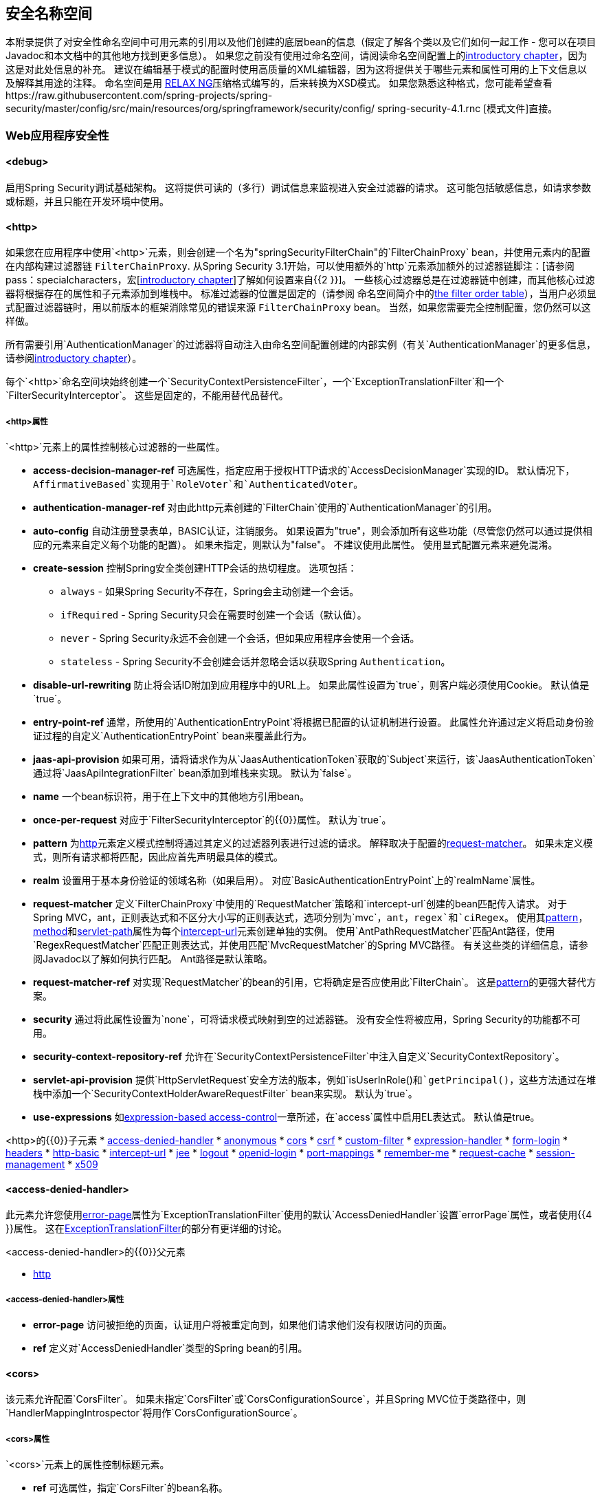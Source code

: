 [[appendix-namespace]]
== 安全名称空间
本附录提供了对安全性命名空间中可用元素的引用以及他们创建的底层bean的信息（假定了解各个类以及它们如何一起工作 - 您可以在项目Javadoc和本文档中的其他地方找到更多信息）。
如果您之前没有使用过命名空间，请阅读命名空间配置上的<<ns-config,introductory chapter>>，因为这是对此处信息的补充。
建议在编辑基于模式的配置时使用高质量的XML编辑器，因为这将提供关于哪些元素和属性可用的上下文信息以及解释其用途的注释。
命名空间是用 http://www.relaxng.org/[RELAX NG]压缩格式编写的，后来转换为XSD模式。
如果您熟悉这种格式，您可能希望查看https://raw.githubusercontent.com/spring-projects/spring-security/master/config/src/main/resources/org/springframework/security/config/ spring-security-4.1.rnc [模式文件]直接。

[[nsa-web]]
===  Web应用程序安全性

[[nsa-debug]]
==== <debug>
启用S​​pring Security调试基础架构。
这将提供可读的（多行）调试信息来监视进入安全过滤器的请求。
这可能包括敏感信息，如请求参数或标题，并且只能在开发环境中使用。

[[nsa-http]]
==== <http>
如果您在应用程序中使用`<http>`元素，则会创建一个名为"springSecurityFilterChain"的`FilterChainProxy` bean，并使用元素内的配置在内部构建过滤器链
`FilterChainProxy`.
从Spring Security 3.1开始，可以使用额外的`http`元素添加额外的过滤器链脚注：[请参阅pass：specialcharacters，宏[<<ns-web-xml,introductory chapter>>]了解如何设置来自{{2 }}]。
一些核心过滤器总是在过滤器链中创建，而其他核心过滤器将根据存在的属性和子元素添加到堆栈中。
标准过滤器的位置是固定的（请参阅
命名空间简介中的<<filter-stack,the filter order table>>），当用户必须显式配置过滤器链时，用以前版本的框架消除常见的错误来源
`FilterChainProxy` bean。
当然，如果您需要完全控制配置，您仍然可以这样做。


所有需要引用`AuthenticationManager`的过滤器将自动注入由命名空间配置创建的内部实例（有关`AuthenticationManager`的更多信息，请参阅<<ns-auth-manager,introductory chapter>>）。

每个`<http>`命名空间块始终创建一个`SecurityContextPersistenceFilter`，一个`ExceptionTranslationFilter`和一个`FilterSecurityInterceptor`。
这些是固定的，不能用替代品替代。


[[nsa-http-attributes]]
=====  <http>属性
`<http>`元素上的属性控制核心过滤器的一些属性。


[[nsa-http-access-decision-manager-ref]]
* **access-decision-manager-ref**
可选属性，指定应用于授权HTTP请求的`AccessDecisionManager`实现的ID。
默认情况下，`AffirmativeBased`实现用于`RoleVoter`和`AuthenticatedVoter`。


[[nsa-http-authentication-manager-ref]]
* **authentication-manager-ref**
对由此http元素创建的`FilterChain`使用的`AuthenticationManager`的引用。


[[nsa-http-auto-config]]
* **auto-config**
自动注册登录表单，BASIC认证，注销服务。
如果设置为"true"，则会添加所有这些功能（尽管您仍然可以通过提供相应的元素来自定义每个功能的配置）。
如果未指定，则默认为"false"。
不建议使用此属性。
使用显式配置元素来避免混淆。


[[nsa-http-create-session]]
* **create-session**
控制Spring安全类创建HTTP会话的热切程度。
选项包括：

**  `always`  - 如果Spring Security不存在，Spring会主动创建一个会话。
**  `ifRequired`  -  Spring Security只会在需要时创建一个会话（默认值）。
**  `never`  -  Spring Security永远不会创建一个会话，但如果应用程序会使用一个会话。
**  `stateless`  -  Spring Security不会创建会话并忽略会话以获取Spring `Authentication`。

[[nsa-http-disable-url-rewriting]]
* **disable-url-rewriting**
防止将会话ID附加到应用程序中的URL上。
如果此属性设置为`true`，则客户端必须使用Cookie。
默认值是`true`。


[[nsa-http-entry-point-ref]]
* **entry-point-ref**
通常，所使用的`AuthenticationEntryPoint`将根据已配置的认证机制进行设置。
此属性允许通过定义将启动身份验证过程的自定义`AuthenticationEntryPoint` bean来覆盖此行为。


[[nsa-http-jaas-api-provision]]
* **jaas-api-provision**
如果可用，请将请求作为从`JaasAuthenticationToken`获取的`Subject`来运行，该`JaasAuthenticationToken`通过将`JaasApiIntegrationFilter` bean添加到堆栈来实现。
默认为`false`。


[[nsa-http-name]]
* **name**
一个bean标识符，用于在上下文中的其他地方引用bean。


[[nsa-http-once-per-request]]
* **once-per-request**
对应于`FilterSecurityInterceptor`的{​​{0}}属性。
默认为`true`。


[[nsa-http-pattern]]
* **pattern**
为<<nsa-http,http>>元素定义模式控制将通过其定义的过滤器列表进行过滤的请求。
解释取决于配置的<<nsa-http-request-matcher,request-matcher>>。
如果未定义模式，则所有请求都将匹配，因此应首先声明最具体的模式。


[[nsa-http-realm]]
* **realm**
设置用于基本身份验证的领域名称（如果启用）。
对应`BasicAuthenticationEntryPoint`上的`realmName`属性。


[[nsa-http-request-matcher]]
* **request-matcher**
定义`FilterChainProxy`中使用的`RequestMatcher`策略和`intercept-url`创建的bean匹配传入请求。
对于Spring MVC，ant，正则表达式和不区分大小写的正则表达式，选项分别为`mvc`，`ant`，`regex`和`ciRegex`。
使用其<<nsa-intercept-url-pattern,pattern>>，<<nsa-intercept-url-method,method>>和<<nsa-intercept-url-servlet-path,servlet-path>>属性为每个<<nsa-intercept-url,intercept-url>>元素创建单独的实例。
使用`AntPathRequestMatcher`匹配Ant路径，使用`RegexRequestMatcher`匹配正则表达式，并使用匹配`MvcRequestMatcher`的Spring MVC路径。
有关这些类的详细信息，请参阅Javadoc以了解如何执行匹配。
Ant路径是默认策略。


[[nsa-http-request-matcher-ref]]
* **request-matcher-ref**
对实现`RequestMatcher`的bean的引用，它将确定是否应使用此`FilterChain`。
这是<<nsa-http-pattern,pattern>>的更强大替代方案。


[[nsa-http-security]]
* **security**
通过将此属性设置为`none`，可将请求模式映射到空的过滤器链。
没有安全性将被应用，Spring Security的功能都不可用。


[[nsa-http-security-context-repository-ref]]
* **security-context-repository-ref**
允许在`SecurityContextPersistenceFilter`中注入自定义`SecurityContextRepository`。


[[nsa-http-servlet-api-provision]]
* **servlet-api-provision**
提供`HttpServletRequest`安全方法的版本，例如`isUserInRole()`和`getPrincipal()`，这些方法通过在堆栈中添加一个`SecurityContextHolderAwareRequestFilter` bean来实现。
默认为`true`。


[[nsa-http-use-expressions]]
* **use-expressions**
如<<el-access-web,expression-based access-control>>一章所述，在`access`属性中启用EL表达式。
默认值是true。


[[nsa-http-children]]
<http>的{​​{0}}子元素
* <<nsa-access-denied-handler,access-denied-handler>>
* <<nsa-anonymous,anonymous>>
* <<nsa-cors,cors>>
* <<nsa-csrf,csrf>>
* <<nsa-custom-filter,custom-filter>>
* <<nsa-expression-handler,expression-handler>>
* <<nsa-form-login,form-login>>
* <<nsa-headers,headers>>
* <<nsa-http-basic,http-basic>>
* <<nsa-intercept-url,intercept-url>>
* <<nsa-jee,jee>>
* <<nsa-logout,logout>>
* <<nsa-openid-login,openid-login>>
* <<nsa-port-mappings,port-mappings>>
* <<nsa-remember-me,remember-me>>
* <<nsa-request-cache,request-cache>>
* <<nsa-session-management,session-management>>
* <<nsa-x509,x509>>


[[nsa-access-denied-handler]]
==== <access-denied-handler>
此元素允许您使用<<nsa-access-denied-handler-error-page,error-page>>属性为`ExceptionTranslationFilter`使用的默认`AccessDeniedHandler`设置`errorPage`属性，或者使用{{4 }}属性。
这在<<access-denied-handler,ExceptionTranslationFilter>>的部分有更详细的讨论。


[[nsa-access-denied-handler-parents]]
<access-denied-handler>的{​​{0}}父元素

* <<nsa-http,http>>

[[nsa-access-denied-handler-attributes]]
=====  <access-denied-handler>属性


[[nsa-access-denied-handler-error-page]]
* **error-page**
访问被拒绝的页面，认证用户将被重定向到，如果他们请求他们没有权限访问的页面。


[[nsa-access-denied-handler-ref]]
* **ref**
定义对`AccessDeniedHandler`类型的Spring bean的引用。


[[nsa-cors]]
==== <cors>
该元素允许配置`CorsFilter`。
如果未指定`CorsFilter`或`CorsConfigurationSource`，并且Spring MVC位于类路径中，则`HandlerMappingIntrospector`将用作`CorsConfigurationSource`。

[[nsa-cors-attributes]]
=====  <cors>属性
`<cors>`元素上的属性控制标题元素。

[[nsa-cors-ref]]
* **ref**
可选属性，指定`CorsFilter`的bean名称。

[[nsa-cors-configuration-source-ref]]
* **cors-configuration-source-ref**
可选属性，指定要注入到由XML命名空间创建的`CorsFilter`中的`CorsConfigurationSource`的bean名称。

[[nsa-cors-parents]]
<cors>的{​​{0}}父元素

* <<nsa-http,http>>

[[nsa-headers]]
==== <headers>
该元素允许配置附加（安全）头与响应一起发送。
它可以轻松配置多个标题，还可以通过<<nsa-header,header>>元素设置自定义标题。
其他信息可以在参考文献的<<headers,Security Headers>>部分找到。

**  `Cache-Control`，`Pragma`和`Expires`  - 可以使用<<nsa-cache-control,cache-control>>元素进行设置。
这可确保浏览器不会缓存受保护的页面。
**  `Strict-Transport-Security`  - 可以使用<<nsa-hsts,hsts>>元素进行设置。
这可确保浏览器自动为未来的请求请求HTTPS。
**  `X-Frame-Options`  - 可以使用<<nsa-frame-options,frame-options>>元素进行设置。
http://en.wikipedia.org/wiki/Clickjacking#X-Frame-Options[X-框架，选项]标头可用于防止点击劫持攻击。
**  `X-XSS-Protection`  - 可以使用<<nsa-xss-protection,xss-protection>>元素进行设置。
浏览器可以使用 http://en.wikipedia.org/wiki/Cross-site_scripting[X-XSS-保护]标题进行基本控制。
**  `X-Content-Type-Options`  - 可以使用<<nsa-content-type-options,content-type-options>>元素进行设置。
http://blogs.msdn.com/b/ie/archive/2008/09/02/ie8-security-part-vi-beta-2-update.aspx[X-Content-Type的选项]标题阻止Internet Explorer从MIME中嗅探到已声明的内容类型的响应。
在下载扩展程序时，这也适用于Google Chrome。
**  `Public-Key-Pinning`或`Public-Key-Pinning-Report-Only`  - 可以使用<<nsa-hpkp,hpkp>>元素进行设置。
这使得HTTPS网站能够抵御攻击者使用错误发布或其他欺诈性证书的冒充行为。
**  `Content-Security-Policy`或`Content-Security-Policy-Report-Only`  - 可以使用<<nsa-content-security-policy,content-security-policy>>元素进行设置。
https://www.w3.org/TR/CSP2/ [内容安全策略（CSP）]是Web应用程序可以利用的机制来缓解内容注入漏洞，例如跨站点脚本（XSS）。
**  `Referrer-Policy`  - 可以使用<<nsa-referrer-policy,referrer-policy>>元素进行设置，https://www.w3.org/TR/referrer-policy/[Referrer-Policy]是一种Web应用程序可以利用来管理引荐来源字段，其中包含用户所在的最后一页。

[[nsa-headers-attributes]]
=====  <headers>属性
`<headers>`元素上的属性控制标题元素。


[[nsa-headers-defaults-disabled]]
* **defaults-disabled**
可选属性，用于指定禁用默认Spring Security的HTTP响应标头。
默认值为false（包含默认标题）。

[[nsa-headers-disabled]]
* **disabled**
可选属性，指定禁用Spring Security的HTTP响应标头。
默认值为false（标题已启用）。


[[nsa-headers-parents]]
<headers>的{​​{0}}父元素

* <<nsa-http,http>>



[[nsa-headers-children]]
<headers>的{​​{0}}子元素


* <<nsa-cache-control,cache-control>>
* <<nsa-content-security-policy,content-security-policy>>
* <<nsa-content-type-options,content-type-options>>
* <<nsa-frame-options,frame-options>>
* <<nsa-header,header>>
* <<nsa-hpkp,hpkp>>
* <<nsa-hsts,hsts>>
* <<nsa-referrer-policy,referrer-policy>>
* <<nsa-xss-protection,xss-protection>>



[[nsa-cache-control]]
==== <cache-control>
添加`Cache-Control`，`Pragma`和`Expires`标头，以确保浏览器不会缓存受保护的页面。


[[nsa-cache-control-attributes]]
=====  <cache-control>属性

[[nsa-cache-control-disabled]]
* **disabled**
指定是否应禁用缓存控制。
默认为false。


[[nsa-cache-control-parents]]
<cache-control>的{​​{0}}父元素


* <<nsa-headers,headers>>



[[nsa-hsts]]
==== <hsts>
启用后，将 http://tools.ietf.org/html/rfc6797[严格，运输和安全]标头添加到任何安全请求的响应中。
这允许服务器指示浏览器为将来的请求自动使用HTTPS。


[[nsa-hsts-attributes]]
=====  <hsts>属性

[[nsa-hsts-disabled]]
* **disabled**
指定是否应禁用Strict-Transport-Security。
默认为false。

[[nsa-hsts-include-subdomains]]
* **include-sub-domains**
指定是否应包含子域。
默认为true。


[[nsa-hsts-max-age-seconds]]
* **max-age-seconds**
指定主机应被视为已知HSTS主机的最长时间。
默认一年。


[[nsa-hsts-request-matcher-ref]]
* **request-matcher-ref**
RequestMatcher实例用于确定是否应设置标题。
如果HttpServletRequest.isSecure（）为true，则默认为。


[[nsa-hsts-parents]]
<hsts>的{​​{0}}父元素

* <<nsa-headers,headers>>



[[nsa-hpkp]]
==== <hpkp>
启用后，将针对任何安全请求的https://tools.ietf.org/html/rfc7469[Public Key Pinning Extension for HTTP]标头添加到响应中。
这使得HTTPS网站能够抵御攻击者使用错误发布或其他欺诈性证书的冒充行为。


[[nsa-hpkp-attributes]]
=====  <hpkp>属性

[[nsa-hpkp-disabled]]
* **disabled**
指定是否应禁用HTTP公钥关联（HPKP）。
默认为true。

[[nsa-hpkp-include-subdomains]]
* **include-sub-domains**
指定是否应包含子域。
默认为false。


[[nsa-hpkp-max-age-seconds]]
* **max-age-seconds**
设置Public-Key-Pins标头的max-age指令的值。
默认60天。


[[nsa-hpkp-report-only]]
* **report-only**
指定浏览器是否应报告引脚验证失败。
默认为true。


[[nsa-hpkp-report-uri]]
* **report-uri**
指定浏览器应报告引脚验证失败的URI。


[[nsa-hpkp-parents]]
<hpkp>的{​​{0}}父元素

* <<nsa-headers,headers>>


[[nsa-pins]]
==== <pins>
引脚列表


[[nsa-pins-children]]
<pins>的{​​{0}}子元素

* <<nsa-pin,pin>>


[[nsa-pin]]
==== <pin>
使用base64编码的SPKI指纹作为值并将加密散列算法用作属性来指定针脚

[[nsa-pin-attributes]]
=====  <pin>属性

[[nsa-pin-algorithm]]
* **algorithm**
密码散列算法。
默认是SHA256。


[[nsa-pin-parents]]
<pin>的{​​{0}}父元素

* <<nsa-pins,pins>>



[[nsa-content-security-policy]]
==== <content-security-policy>
启用后，将https://www.w3.org/TR/CSP2/ [内容安全策略（CSP）]标头添加到响应中。
CSP是Web应用程序可以利用的机制来缓解内容注入漏洞，例如跨站点脚本（XSS）。

[[nsa-content-security-policy-attributes]]
=====  <content-security-policy>属性

[[nsa-content-security-policy-policy-directives]]
* **policy-directives**
Content-Security-Policy头的安全策略指令或者仅report-only设置为true，则使用Content-Security-Policy-Report-Only头。

[[nsa-content-security-policy-report-only]]
* **report-only**
设置为true，仅启用仅用于报告策略违规的Content-Security-Policy-Report-Only标头。
默认为false。

[[nsa-content-security-policy-parents]]
<content-security-policy>的{​​{0}}父元素

* <<nsa-headers,headers>>



[[nsa-referrer-policy]]
==== <referrer-policy>
启用后，将https://www.w3.org/TR/referrer-policy/[Referrer Policy]标头添加到响应中。

[[nsa-referrer-policy-attributes]]
=====  <referrer-policy>属性

[[nsa-referrer-policy-policy]]
* **policy**
Referrer-Policy标头的策略。
默认"no-referrer"。

[[nsa-referrer-policy-parents]]
<referrer-policy>的{​​{0}}父元素

* <<nsa-headers,headers>>



[[nsa-frame-options]]
==== <frame-options>
启用后，将 http://tools.ietf.org/html/draft-ietf-websec-x-frame-options[X-Frame-Options标题]添加到响应中，这允许较新的浏览器执行一些安全检查并防止 http://en.wikipedia.org/wiki/Clickjacking[点击劫持]攻击。


[[nsa-frame-options-attributes]]
=====  <frame-options>属性

[[nsa-frame-options-disabled]]
* **disabled**
如果禁用，则不包括X-Frame-Options标头。
默认为false。

[[nsa-frame-options-policy]]
* **policy**
**  `DENY`无论站点尝试这样做，页面都不能显示在框架中。
这是指定frame-options-policy时的默认值。
**  `SAMEORIGIN`该页面只能以与页面本身相同的原点显示在框架中
**  `ALLOW-FROM origin`页面只能显示在指定原点的框架中。

+

换句话说，如果你指定了DENY，那么当从其他站点加载时，不仅会尝试在一个框架中加载页面，当从同一站点加载时，尝试这样做将失败。
另一方面，如果指定了SAMEORIGIN，只要网站将其包含在一个框架中，就可以使用该框架中的页面，即可与该页面提供的页面相同。

[[nsa-frame-options-strategy]]
* **strategy**
选择使用ALLOW-FROM策略时要使用的`AllowFromStrategy`。

**  `static`使用单个静态ALLOW-FROM值。
该值可以通过<<nsa-frame-options-value,value>>属性进行设置。
**  `regexp`使用regelur表达式来验证传入的请求，以及它们是否被允许。
正则表达式可以通过<<nsa-frame-options-value,value>>属性设置。
用于检索要验证的值的请求参数可以使用<<nsa-frame-options-from-parameter,from-parameter>>指定。
**  `whitelist`包含允许的域的逗号分隔列表。
逗号分隔列表可以通过<<nsa-frame-options-value,value>>属性设置。
用于检索要验证的值的请求参数可以使用<<nsa-frame-options-from-parameter,from-parameter>>指定。




[[nsa-frame-options-ref]]
* **ref**
也可以使用自定义`AllowFromStrategy`，而不是使用其中一种预定义的策略。
这个bean的引用可以通过这个ref属性来指定。


[[nsa-frame-options-value]]
* **value**
使用ALLOW-FROM时使用的值是<<nsa-frame-options-strategy,strategy>>。


[[nsa-frame-options-from-parameter]]
* **from-parameter**
指定ALLOW-FROM策略使用正则表达式或白名单时要使用的请求参数的名称。


[[nsa-frame-options-parents]]
<frame-options>的{​​{0}}父元素

* <<nsa-headers,headers>>



[[nsa-xss-protection]]
==== <xss-protection>
将 http://blogs.msdn.com/b/ie/archive/2008/07/02/ie8-security-part-iv-the-xss-filter.aspx[X-XSS-Protection头]添加到回复中，以帮助防范 http://en.wikipedia.org/wiki/Cross-site_scripting#Non-Persistent[反射/ Type-1跨站点脚本（XSS）]次攻击。
这绝对不能完全保护XSS攻击！


[[nsa-xss-protection-attributes]]
=====  <xss-protection>属性


[[nsa-xss-protection-disabled]]
* **xss-protection-disabled**
请勿包含 http://en.wikipedia.org/wiki/Cross-site_scripting#Non-Persistent[反射/ Type-1跨站点脚本（XSS）]保护的标题。


[[nsa-xss-protection-enabled]]
* **xss-protection-enabled**
显式启用或禁用 http://en.wikipedia.org/wiki/Cross-site_scripting#Non-Persistent[反射/ Type-1跨站点脚本（XSS）]保护。


[[nsa-xss-protection-block]]
* **xss-protection-block**
当true和xss-protection-enabled为true时，将mode = block添加到标题。
这向浏览器表明该页面不应该被加载。
当false和xss-protection-enabled为真时，当检测到反射攻击时，页面仍将呈现，但响应将被修改以防止攻击。
请注意，有时会绕过此模式，这通常会使页面更加受欢迎。


[[nsa-xss-protection-parents]]
<xss-protection>的{​​{0}}父元素

* <<nsa-headers,headers>>



[[nsa-content-type-options]]
==== <content-type-options>
将值为nosniff的X-Content-Type-Options标头添加到响应中。
http://blogs.msdn.com/b/ie/archive/2008/09/02/ie8-security-part-vi-beta-2-update.aspx[禁用MIME嗅探]适用于IE8 +和Chrome扩展程序。


[[nsa-content-type-options-attributes]]
=====  <content-type-options>属性

[[nsa-content-type-options-disabled]]
* **disabled**
指定是否应禁用内容类型选项。
默认为false。

[[nsa-content-type-options-parents]]
<content-type-options>的{​​{0}}父元素


* <<nsa-headers,headers>>



[[nsa-header]]
==== <header>
将其他标题添加到响应中，需要指定名称和值。


[[nsa-header-attributes]]
=====  <header-attributes>属性


[[nsa-header-name]]
* **header-name**
标题的`name`。


[[nsa-header-value]]
* **value**
要添加的标题的`value`。


[[nsa-header-ref]]
* **ref**
引用`HeaderWriter`界面的自定义实现。


[[nsa-header-parents]]
<header>的{​​{0}}父元素


* <<nsa-headers,headers>>



[[nsa-anonymous]]
==== <anonymous>
将`AnonymousAuthenticationFilter`添加到堆栈并添加`AnonymousAuthenticationProvider`。
如果您使用`IS_AUTHENTICATED_ANONYMOUSLY`属性，则为必需。


[[nsa-anonymous-parents]]
<anonymous>的{​​{0}}父元素


* <<nsa-http,http>>



[[nsa-anonymous-attributes]]
=====  <anonymous>属性


[[nsa-anonymous-enabled]]
* **enabled**
通过默认名称空间设置，匿名"authentication"设施将自动启用。
您可以使用此属性禁用它。


[[nsa-anonymous-granted-authority]]
* **granted-authority**
应该分配给匿名请求的授予权限。
通常这是用来分配匿名请求的特定角色，随后可以用于授权决策。
如果未设置，则默认为`ROLE_ANONYMOUS`。


[[nsa-anonymous-key]]
* **key**
提供者和过滤器之间共享的关键。
这通常不需要设置。
如果未设置，它将默认为安全随机生成的值。
这意味着设置此值可以改善使用匿名功能时的启动时间，因为安全随机值可能需要一段时间才能生成。


[[nsa-anonymous-username]]
* **username**
应分配给匿名请求的用户名。
这样可以识别委托人，这对于记录和审计可能很重要。
如果未设置，则默认为`anonymousUser`。


[[nsa-csrf]]
==== <csrf>
该元素将为应用程序添加 http://en.wikipedia.org/wiki/Cross-site_request_forgery[跨站请求伪造（CSRF）]保护。
它还将默认的RequestCache更新为仅在成功验证后重播"GET"请求。
其他信息可以在参考文献的<<csrf,Cross Site Request Forgery (CSRF)>>部分找到。


[[nsa-csrf-parents]]
<csrf>的{​​{0}}父元素


* <<nsa-http,http>>



[[nsa-csrf-attributes]]
=====  <csrf>属性

[[nsa-csrf-disabled]]
* **disabled**
可选属性，指定禁用Spring Security的CSRF保护。
默认值为false（启用CSRF保护）。
强烈建议启用CSRF保护。

[[nsa-csrf-token-repository-ref]]
* **token-repository-ref**
使用CsrfTokenRepository。
默认值是`HttpSessionCsrfTokenRepository`。


[[nsa-csrf-request-matcher-ref]]
* **request-matcher-ref**
要用来确定是否应用CSRF的RequestMatcher实例。
默认值是除"GET"，"TRACE"，"HEAD"，"OPTIONS"以外的任何HTTP方法。


[[nsa-custom-filter]]
==== <custom-filter>
该元素用于向过滤器链添加过滤器。
它不会创建任何额外的bean，但用​​于选择已在应用程序上下文中定义的`javax.servlet.Filter`类型的bean，并将其添加到由Spring Security维护的过滤器链中的特定位置。
完整的详细信息可以在<<ns-custom-filters, namespace chapter>>中找到。


[[nsa-custom-filter-parents]]
<custom-filter>的{​​{0}}父元素


* <<nsa-http,http>>



[[nsa-custom-filter-attributes]]
=====  <custom-filter>属性


[[nsa-custom-filter-after]]
* **after**
紧随其后的过滤器应放置在链中。
只有希望将自己的过滤器组合到安全过滤器链中并具有标准Spring Security过滤器知识的高级用户才需要此功能。
筛选器名称映射到特定的Spring Security实现筛选器。


[[nsa-custom-filter-before]]
* **before**
自定义过滤器应该放置在链中之前的过滤器


[[nsa-custom-filter-position]]
* **position**
自定义过滤器应放置在链中的显式位置。
如果您要更换标准过滤器，请使用此选项


[[nsa-custom-filter-ref]]
* **ref**
定义对实现`Filter`的Spring bean的引用。


[[nsa-expression-handler]]
==== <expression-handler>
定义如果启用基于表达式的访问控制，将使用的`SecurityExpressionHandler`实例。
如果不提供，将使用默认实现（不支持ACL）。


[[nsa-expression-handler-parents]]
<expression-handler>的{​​{0}}父元素


* <<nsa-global-method-security,global-method-security>>
* <<nsa-http,http>>
* <<nsa-websocket-message-broker,websocket-message-broker>>



[[nsa-expression-handler-attributes]]
=====  <expression-handler>属性


[[nsa-expression-handler-ref]]
* **ref**
定义对实现`SecurityExpressionHandler`的Spring bean的引用。


[[nsa-form-login]]
==== <form-login>
用于将`UsernamePasswordAuthenticationFilter`添加到过滤器堆栈，并将`LoginUrlAuthenticationEntryPoint`添加到应用程序上下文以根据需要提供身份验证。
这将始终优先于其他命名空间创建的入口点。
如果未提供任何属性，则会在URL "/login"脚注中自动生成登录页面：[
此功能实际上只是为了方便而提供的，并不适用于生产（视图技术将被选择并可用于呈现定制登录页面）。
类`DefaultLoginPageGeneratingFilter`负责呈现登录页面，并在必要时为常规表单登录和/或OpenID提供登录表单。
]行为可以使用<<nsa-form-login-attributes, `<form-login>` Attributes>>进行自定义。


[[nsa-form-login-parents]]
<form-login>的{​​{0}}父元素


* <<nsa-http,http>>



[[nsa-form-login-attributes]]
=====  <form-login>属性


[[nsa-form-login-always-use-default-target]]
* **always-use-default-target**
如果设置为`true`，则用户始终以<<nsa-form-login-default-target-url,default-target-url>>给定的值开始，而不管它们是如何到达登录页面的。
映射到`UsernamePasswordAuthenticationFilter`的{​​{0}}属性。
默认值是`false`。


[[nsa-form-login-authentication-details-source-ref]]
* **authentication-details-source-ref**
引用将由认证过滤器使用的`AuthenticationDetailsSource`


[[nsa-form-login-authentication-failure-handler-ref]]
* **authentication-failure-handler-ref**
可以用作<<nsa-form-login-authentication-failure-url,authentication-failure-url>>的替代方法，让您在验​​证失败后完全控制导航流。
该值应该是应用程序上下文中的`AuthenticationFailureHandler` bean的名称。


[[nsa-form-login-authentication-failure-url]]
* **authentication-failure-url**
映射到`UsernamePasswordAuthenticationFilter`的{​​{0}}属性。
定义浏览器在登录失败时将被重定向到的URL。
默认为`/login?error`，将由自动登录页面生成器自动处理，并用错误消息重新呈现登录页面。


[[nsa-form-login-authentication-success-handler-ref]]
* **authentication-success-handler-ref**
这可以用作<<nsa-form-login-default-target-url,default-target-url>>和<<nsa-form-login-always-use-default-target,always-use-default-target>>的替代方案，让您在成功验证后完全控制导航流程。
该值应该是应用程序上下文中的`AuthenticationSuccessHandler` bean的名称。
默认情况下，使用`SavedRequestAwareAuthenticationSuccessHandler`的实现，并使用<<nsa-form-login-default-target-url,default-target-url >>注入。


[[nsa-form-login-default-target-url]]
* **default-target-url**
映射到`UsernamePasswordAuthenticationFilter`的{​​{0}}属性。
如果未设置，则默认值为"/"（应用程序根目录）。
如果用户在尝试访问受保护的资源时没有被要求登录，并将其带到最初请求的URL，则用户将在登录后进入该URL。


[[nsa-form-login-login-page]]
* **login-page**
应该用于呈现登录页面的URL。
映射到`LoginUrlAuthenticationEntryPoint`的{​​{0}}属性。
默认为"/login"。


[[nsa-form-login-login-processing-url]]
* **login-processing-url**
映射到`UsernamePasswordAuthenticationFilter`的{​​{0}}属性。
默认值是"/login"。


[[nsa-form-login-password-parameter]]
* **password-parameter**
包含密码的请求参数的名称。
默认为"password"。


[[nsa-form-login-username-parameter]]
* **username-parameter**
包含用户名的请求参数的名称。
默认为"username"。

[[nsa-form-login-authentication-success-forward-url]]
* **authentication-success-forward-url**
将`ForwardAuthenticationSuccessHandler`映射到`UsernamePasswordAuthenticationFilter`的`authenticationSuccessHandler`属性。


[[nsa-form-login-authentication-failure-forward-url]]
* **authentication-failure-forward-url**
将`ForwardAuthenticationFailureHandler`映射到`UsernamePasswordAuthenticationFilter`的`authenticationFailureHandler`属性。

[[nsa-http-basic]]
==== <http-basic>
向配置添加`BasicAuthenticationFilter`和`BasicAuthenticationEntryPoint`。
如果未启用基于表单的登录，后者将仅用作配置入口点。


[[nsa-http-basic-parents]]
<http-basic>的{​​{0}}父元素


* <<nsa-http,http>>



[[nsa-http-basic-attributes]]
=====  <http-basic>属性


[[nsa-http-basic-authentication-details-source-ref]]
* **authentication-details-source-ref**
引用将由认证过滤器使用的`AuthenticationDetailsSource`


[[nsa-http-basic-entry-point-ref]]
* **entry-point-ref**
设置`BasicAuthenticationFilter`使用的`AuthenticationEntryPoint`。


[[nsa-http-firewall]]
====  <http-firewall>元素
这是一个顶级元素，可用于将`HttpFirewall`的自定义实现注入到名称空间创建的`FilterChainProxy`中。
默认实现应该适用于大多数应用程序。


[[nsa-http-firewall-attributes]]
=====  <http-firewall>属性


[[nsa-http-firewall-ref]]
* **ref**
定义对实现`HttpFirewall`的Spring bean的引用。


[[nsa-intercept-url]]
==== <intercept-url>
此元素用于定义应用程序感兴趣的一组URL模式并配置应该如何处理它们。
它用于构造`FilterSecurityInterceptor`使用的`FilterInvocationSecurityMetadataSource`。
例如，如果特定的URL需要通过HTTPS访问，它还负责配置`ChannelProcessingFilter`。
当针对传入请求匹配指定模式时，匹配按声明元素的顺序完成。
所以最具体的模式应该是第一位的，最普通的模式应该是最后一位。


[[nsa-intercept-url-parents]]
<intercept-url>的{​​{0}}父元素


* <<nsa-filter-security-metadata-source,filter-security-metadata-source>>
* <<nsa-http,http>>



[[nsa-intercept-url-attributes]]
=====  <intercept-url>属性


[[nsa-intercept-url-access]]
* **access**
列出将存储在定义的URL模式/方法组合的`FilterInvocationSecurityMetadataSource`中的访问属性。
这应该是安全配置属性（如角色名称）的以逗号分隔的列表。


[[nsa-intercept-url-filters]]
* **filters**
只能取值"none"。
这将导致任何匹配请求完全绕过Spring Security过滤器链。
`<http>`配置的其余部分都不会对请求产生任何影响，并且在其持续时间内不会有可用的安全上下文。
请求期间访问受保护的方法将失败。

注意：此属性对<<nsa-filter-security-metadata-source,filter-security-metadata-source>>无效

[[nsa-intercept-url-method]]
* **method**
HTTP方法将与模式和servlet路径（可选）结合使用以匹配传入的请求。
如果省略，任何方法都会匹配。
如果使用和不使用方法指定了相同的模式，则特定于方法的匹配将优先。


[[nsa-intercept-url-pattern]]
* **pattern**
定义URL路径的模式。
内容将取决于来自包含http元素的`request-matcher`属性，所以默认为ant路径语法。


[[nsa-intercept-url-request-matcher-ref]]
* **request-matcher-ref**
对`RequestMatcher`的引用，将用于确定是否使用此`<intercept-url>`。


[[nsa-intercept-url-requires-channel]]
* **requires-channel**
可以是"http"或"https"，具体取决于是否应分别通过HTTP或HTTPS访问特定的URL模式。
或者，当没有偏好时，可以使用值"any"。
如果此属性出现在任何`<intercept-url>`元素上，则`ChannelProcessingFilter`将被添加到过滤器堆栈，并将其附加依赖项添加到应用程序上下文中。

如果添加了`<port-mappings>`配置，`SecureChannelProcessor`和`InsecureChannelProcessor` bean将用于确定用于重定向到HTTP / HTTPS的端口。

注意：此属性对<<nsa-filter-security-metadata-source,filter-security-metadata-source>>无效

[[nsa-intercept-url-servlet-path]]
* **servlet-path**
将与模式和HTTP方法结合使用以匹配传入请求的servlet路径。
此属性仅适用于<<nsa-http-request-matcher,request-matcher>>为'mvc'时。
此外，该值仅在以下两种用例中需要：1）`ServletContext`中注册的`HttpServlet`中有2个或更多`HttpServlet`映射的映射以`'/'`开头，且映射不同; 2）该模式以注册`HttpServlet`路径的相同值开始，不包括默认（根）`HttpServlet` `'/'`。

注意：此属性对<<nsa-filter-security-metadata-source,filter-security-metadata-source>>无效


[[nsa-jee]]
==== <jee>
将J2eePreAuthenticatedProcessingFilter添加到过滤器链以提供与容器验证的集成。


[[nsa-jee-parents]]
<jee>的{​​{0}}父元素


* <<nsa-http,http>>



[[nsa-jee-attributes]]
=====  <jee>属性


[[nsa-jee-mappable-roles]]
* **mappable-roles**
在传入的HttpServletRequest中查找的逗号分隔列表。


[[nsa-jee-user-service-ref]]
* **user-service-ref**
对用户服务（或UserDetailsS​​ervice bean）Id的引用


[[nsa-logout]]
==== <logout>
将`LogoutFilter`添加到过滤器堆栈。
这是使用`SecurityContextLogoutHandler`配置的。


[[nsa-logout-parents]]
<logout>的{​​{0}}父元素


* <<nsa-http,http>>



[[nsa-logout-attributes]]
=====  <logout>属性


[[nsa-logout-delete-cookies]]
* **delete-cookies**
用户注销时应删除的Cookie的名称的逗号分隔列表。


[[nsa-logout-invalidate-session]]
* **invalidate-session**
映射到`SecurityContextLogoutHandler`的{​​{0}}。
默认为"true"，所以会话将在注销时失效。


[[nsa-logout-logout-success-url]]
* **logout-success-url**
注销后用户将访问的目标网址。
默认为<form-login-login-page> /？注销（即/ login？注销）

+

设置此属性将为`SessionManagementFilter`注入配置了属性值的`SimpleRedirectInvalidSessionStrategy`。
当提交无效的会话ID时，该策略将被调用，重定向到配置的URL。


[[nsa-logout-logout-url]]
* **logout-url**
将导致注销（即将由过滤器处理）的URL。
默认为"/logout"。


[[nsa-logout-success-handler-ref]]
* **success-handler-ref**
可用于提供`LogoutSuccessHandler`的实例，该实例将在注销后调用以控制导航。


[[nsa-openid-login]]
==== <openid-login>
与`<form-login>`类似，具有相同的属性。
`login-processing-url`的默认值是"/login/openid"。
一个`OpenIDAuthenticationFilter`和`OpenIDAuthenticationProvider`将被注册。
后者需要引用`UserDetailsService`。
再次，这可以使用`user-service-ref`属性由`id`指定，或者将自动定位到应用程序上下文中。


[[nsa-openid-login-parents]]
<openid-login>的{​​{0}}父元素


* <<nsa-http,http>>



[[nsa-openid-login-attributes]]
=====  <openid-login>属性


[[nsa-openid-login-always-use-default-target]]
* **always-use-default-target**
登录后是否应始终将用户重定向到default-target-url。


[[nsa-openid-login-authentication-details-source-ref]]
* **authentication-details-source-ref**
引用将由认证过滤器使用的AuthenticationDetailsS​​ource


[[nsa-openid-login-authentication-failure-handler-ref]]
* **authentication-failure-handler-ref**
引用一个AuthenticationFailureHandler bean，它应该用来处理失败的认证请求。
不应该与authentication-failure-url结合使用，因为实现应始终处理导航到后续目标


[[nsa-openid-login-authentication-failure-url]]
* **authentication-failure-url**
登录失败页面的URL。
如果未指定登录失败URL，则Spring Security将自动在/ login？login_error中创建失败登录URL，并在请求时使用相应的筛选器呈现该登录失败URL。


[[nsa-openid-login-authentication-success-forward-url]]
* **authentication-success-forward-url**
将`ForwardAuthenticationSuccessHandler`映射到`UsernamePasswordAuthenticationFilter`的`authenticationSuccessHandler`属性。


[[nsa-openid-login-authentication-failure-forward-url]]
* **authentication-failure-forward-url**
将`ForwardAuthenticationFailureHandler`映射到`UsernamePasswordAuthenticationFilter`的`authenticationFailureHandler`属性。


[[nsa-openid-login-authentication-success-handler-ref]]
* **authentication-success-handler-ref**
引用应该用于处理成功认证请求的AuthenticationSuccessHandler bean。
不应与<<nsa-openid-login-default-target-url,default-target-url>>（或<<nsa-openid-login-always-use-default-target, always-use-default-target>>）结合使用，因为实施应始终处理导航到后续目标


[[nsa-openid-login-default-target-url]]
* **default-target-url**
如果用户以前的操作无法恢复，则在成功验证后将重定向到的URL。
这通常发生在用户访问登录页面而未首先请求触发认证的安全操作时。
如果未指定，则默认为应用程序的根目录。


[[nsa-openid-login-login-page]]
* **login-page**
登录页面的URL。
如果没有指定登录URL，Spring Security将自动在/ login上创建一个登录URL，并在请求时提供相应的过滤器来呈现该登录URL。


[[nsa-openid-login-login-processing-url]]
* **login-processing-url**
登录表单发布到的URL。
如果未指定，则默认为/ login。


[[nsa-openid-login-password-parameter]]
* **password-parameter**
包含密码的请求参数的名称。
默认为"password"。


[[nsa-openid-login-user-service-ref]]
* **user-service-ref**
对用户服务（或UserDetailsS​​ervice bean）Id的引用


[[nsa-openid-login-username-parameter]]
* **username-parameter**
包含用户名的请求参数的名称。
默认为"username"。


[[nsa-openid-login-children]]
<openid-login>的{​​{0}}子元素
* <<nsa-attribute-exchange,attribute-exchange>>



[[nsa-attribute-exchange]]
==== <attribute-exchange>
`attribute-exchange`元素定义应从身份提供商请求的属性列表。
可以在名称空间配置章节的<<ns-openid,OpenID Support>>部分中找到示例。
可以使用多于一个，在这种情况下，每个都必须具有`identifier-match`属性，其中包含与提供的OpenID标识符相匹配的正则表达式。
这允许从不同的提供者（谷歌，雅虎等）获取不同的属性列表。


[[nsa-attribute-exchange-parents]]
<attribute-exchange>的{​​{0}}父元素


* <<nsa-openid-login,openid-login>>



[[nsa-attribute-exchange-attributes]]
=====  <attribute-exchange>属性


[[nsa-attribute-exchange-identifier-match]]
* **identifier-match**
一个正则表达式，在决定在认证过程中使用哪种属性交换配置时，将与所称身份进行比较。


[[nsa-attribute-exchange-children]]
<attribute-exchange>的{​​{0}}子元素


* <<nsa-openid-attribute,openid-attribute>>



[[nsa-openid-attribute]]
==== <openid-attribute>
制作OpenID AX时使用的属性 http://openid.net/specs/openid-attribute-exchange-1_0.html#fetch_request[ 获取请求]


[[nsa-openid-attribute-parents]]
<openid-attribute>的{​​{0}}父元素


* <<nsa-attribute-exchange,attribute-exchange>>



[[nsa-openid-attribute-attributes]]
=====  <openid-attribute>属性


[[nsa-openid-attribute-count]]
* **count**
指定您希望返回的属性数量。
例如，返回3封电子邮件。
默认值是1。


[[nsa-openid-attribute-name]]
* **name**
指定您希望返回的属性的名称。
例如，电子邮件。


[[nsa-openid-attribute-required]]
* **required**
指定OP是否需要此属性，但如果OP未返回属性，则不会出错。
默认为false。


[[nsa-openid-attribute-type]]
* **type**
指定属性类型。
例如，http://axschema.org/contact/email。
查看您的OP的文档以获取有效的属性类型。


[[nsa-port-mappings]]
==== <port-mappings>
默认情况下，{{}}的实例将被添加到配置中，以用于重定向到安全和不安全的URL。
此元素可以选择用于覆盖该类定义的默认映射。
每个子`<port-mapping>`元素定义一对HTTP：HTTPS端口。
默认映射是80：443和8080：8443。
覆盖这些的示例可以在<<ns-requires-channel,namespace introduction>>中找到。


[[nsa-port-mappings-parents]]
<port-mappings>的{​​{0}}父元素


* <<nsa-http,http>>



[[nsa-port-mappings-children]]
<port-mappings>的{​​{0}}子元素


* <<nsa-port-mapping,port-mapping>>



[[nsa-port-mapping]]
==== <port-mapping>
提供强制重定向时将http端口映射到https端口的方法。


[[nsa-port-mapping-parents]]
<port-mapping>的{​​{0}}父元素


* <<nsa-port-mappings,port-mappings>>



[[nsa-port-mapping-attributes]]
=====  <port-mapping>属性


[[nsa-port-mapping-http]]
* **http**
要使用的http端口。


[[nsa-port-mapping-https]]
* **https**
要使用的https端口。


[[nsa-remember-me]]
==== <remember-me>
将`RememberMeAuthenticationFilter`添加到堆栈。
这反过来会根据属性设置配置为`TokenBasedRememberMeServices`，`PersistentTokenBasedRememberMeServices`或用户指定的实现`RememberMeServices`的bean。


[[nsa-remember-me-parents]]
<remember-me>的{​​{0}}父元素


* <<nsa-http,http>>



[[nsa-remember-me-attributes]]
=====  <remember-me>属性


[[nsa-remember-me-authentication-success-handler-ref]]
* **authentication-success-handler-ref**
如果需要自定义导航，请在`RememberMeAuthenticationFilter`上设置`authenticationSuccessHandler`属性。
该值应该是应用程序上下文中的`AuthenticationSuccessHandler` bean的名称。


[[nsa-remember-me-data-source-ref]]
* **data-source-ref**
对`DataSource` bean的引用。
如果已设置，将使用`PersistentTokenBasedRememberMeServices`并使用`JdbcTokenRepositoryImpl`实例进行配置。


[[nsa-remember-me-remember-me-parameter]]
* **remember-me-parameter**
切换记住我身份验证的请求参数的名称。
默认为"remember-me"。
映射到`AbstractRememberMeServices`的{​​{0}}属性。


[[nsa-remember-me-remember-me-cookie]]
* **remember-me-cookie**
存储记忆我认证令牌的cookie的名称。
默认为"remember-me"。
映射到`AbstractRememberMeServices`的{​​{0}}属性。


[[nsa-remember-me-key]]
* **key**
映射到`AbstractRememberMeServices`的{​​{0}}属性。
应设置为唯一值以确保记忆我的Cookie仅在一个应用程序脚注中有效：[
这不会影响使用`PersistentTokenBasedRememberMeServices`，其中令牌存储在服务器端。
].
如果未设置，则会生成安全随机值。
由于生成安全随机值可能需要一段时间，因此使用记忆功能时，明确设置此值可帮助改善启动时间。


[[nsa-remember-me-services-alias]]
* **services-alias**
将内部定义的`RememberMeServices`作为bean别名导出，使其可以被应用程序上下文中的其他bean使用。


[[nsa-remember-me-services-ref]]
* **services-ref**
允许完整控制过滤器将使用的`RememberMeServices`实施。
该值应该是应用程序上下文中实现此接口的bean的`id`。
如果正在使用注销过滤器，还应该实现`LogoutHandler`。


[[nsa-remember-me-token-repository-ref]]
* **token-repository-ref**
配置`PersistentTokenBasedRememberMeServices`，但允许使用自定义`PersistentTokenRepository` bean。


[[nsa-remember-me-token-validity-seconds]]
* **token-validity-seconds**
映射到`AbstractRememberMeServices`的{​​{0}}属性。
指定remember-me Cookie应该有效的时间段（以秒为单位）。
默认情况下，它将在14天内有效。


[[nsa-remember-me-use-secure-cookie]]
* **use-secure-cookie**
建议记住我的cookies仅通过HTTPS提交，因此应该标记为"secure"。
默认情况下，如果进行登录请求的连接安全（应该是），将使用安全cookie。
如果您将此属性设置为`false`，则不会使用安全cookie。
将其设置为`true`将始终在cookie上设置安全标志。
该属性映射到`AbstractRememberMeServices`的{​​{0}}属性。


[[nsa-remember-me-user-service-ref]]
* **user-service-ref**
Remember-me服务实现需要访问`UserDetailsService`，因此必须在应用程序上下文中定义一个。
如果只有一个，它将被命名空间配置自动选择和使用。
如果存在多个实例，则可以使用此属性显式指定一个bean `id`。


[[nsa-request-cache]]
====  <request-cache>元素
在调用`AuthenticationEntryPoint`之前，设置将`ExceptionTranslationFilter`用于存储请求信息的`RequestCache`实例。


[[nsa-request-cache-parents]]
<request-cache>的{​​{0}}父元素

* <<nsa-http,http>>

[[nsa-request-cache-attributes]]
=====  <request-cache>属性


[[nsa-request-cache-ref]]
* **ref**
定义对`RequestCache`的Spring bean的引用。


[[nsa-session-management]]
==== <session-management>
会话管理相关功能通过在过滤器堆栈中添加`SessionManagementFilter`来实现。


[[nsa-session-management-parents]]
<session-management>的{​​{0}}父元素


* <<nsa-http,http>>



[[nsa-session-management-attributes]]
=====  <session-management>属性


[[nsa-session-management-invalid-session-url]]
* **invalid-session-url**
设置此属性将为`SessionManagementFilter`注入配置了属性值的`SimpleRedirectInvalidSessionStrategy`。
当提交无效的会话ID时，该策略将被调用，重定向到配置的URL。

[[nsa-session-management-invalid-session-strategy-ref]]
* **invalid-session-url**
允许注入SessionManagementFilter使用的InvalidSessionStrategy实例。
使用这个或`invalid-session-url`属性，但不能同时使用这两个属性。

[[nsa-session-management-session-authentication-error-url]]
* **session-authentication-error-url**
定义在SessionAuthenticationStrategy引发异常时应显示的错误页面的URL。
如果未设置，未经授权的（401）错误代码将返回给客户端。
请注意，如果在基于表单的登录期间发生错误，则此属性不适用，其中用于身份验证失败的URL将优先。


[[nsa-session-management-session-authentication-strategy-ref]]
* **session-authentication-strategy-ref**
允许注入SessionManagementFilter使用的SessionAuthenticationStrategy实例


[[nsa-session-management-session-fixation-protection]]
* **session-fixation-protection**
指示用户验证时如何应用会话修复保护。
如果设置为"none"，则不会应用保护。
"newSession"将创建一个新的空会话，只迁移与Spring Security相关的属性。
"migrateSession"将创建一个新会话并将所有会话属性复制到新会话。
在Servlet 3.1（Java EE 7）和更新的容器中，指定"changeSessionId"将保留现有会话并使用容器提供的会话固定保护（HttpServletRequest＃changeSessionId（））。
在较旧的容器中，Servlet 3.1和较新的容器"migrateSession"中的默认值为"changeSessionId"。
如果在较旧的容器中使用"changeSessionId"，则会引发异常。

+

如果启用会话修复保护，则`SessionManagementFilter`注入适当配置的`DefaultSessionAuthenticationStrategy`。
有关更多详细信息，请参阅此类的Javadoc。


[[nsa-session-management-children]]
<session-management>的{​​{0}}子元素


* <<nsa-concurrency-control,concurrency-control>>



[[nsa-concurrency-control]]
==== <concurrency-control>
增加对并发会话控制的支持，允许限制用户可以拥有的活动会话的数量。
`ConcurrentSessionFilter`将被创建，`ConcurrentSessionControlAuthenticationStrategy`将被用于`SessionManagementFilter`。
如果声明了`form-login`元素，则策略对象也将被注入到创建的认证过滤器中。
`SessionRegistry`（`SessionRegistryImpl`实例的实例，除非用户希望使用自定义bean）将被创建以供策略使用。


[[nsa-concurrency-control-parents]]
<concurrency-control>的{​​{0}}父元素


* <<nsa-session-management,session-management>>



[[nsa-concurrency-control-attributes]]
=====  <concurrency-control>属性


[[nsa-concurrency-control-error-if-maximum-exceeded]]
* **error-if-maximum-exceeded**
如果设置为"true"，则当用户尝试超出允许的最大会话数时，将引发`SessionAuthenticationException`。
默认行为是过期原始会话。


[[nsa-concurrency-control-expired-url]]
* **expired-url**
如果用户尝试使用并发会话控制器中"expired"的会话，则用户将被重定向到的URL，因为用户已超出允许的会话数并已在别处再次登录。
除非`exception-if-maximum-exceeded`被设置，否则应该被设置。
如果没有提供任何值，过期消息将直接写回响应。

[[nsa-concurrency-control-expired-session-strategy-ref]]
* **expired-url**
允许注入由ConcurrentSessionFilter使用的ExpiredSessionStrategy实例

[[nsa-concurrency-control-max-sessions]]
* **max-sessions**
映射到`ConcurrentSessionControlAuthenticationStrategy`的{​​{0}}属性。
指定`-1`作为支持无限制会话的值。


[[nsa-concurrency-control-session-registry-alias]]
* **session-registry-alias**
引用内部会话注册表以便在您自己的Bean或管理界面中使用也很有用。
您可以使用`session-registry-alias`属性公开内部bean，给它一个名称，您可以在配置中的其他位置使用该名称。


[[nsa-concurrency-control-session-registry-ref]]
* **session-registry-ref**
用户可以使用`session-registry-ref`属性提供他们自己的`SessionRegistry`实施。
其他并发会话控制bean将被连接起来使用它。


[[nsa-x509]]
==== <x509>
添加对X.509认证的支持。
一个`X509AuthenticationFilter`将被添加到堆栈中并创建一个`Http403ForbiddenEntryPoint` bean。
只有在没有使用其他身份验证机制时才会使用后者（它的唯一功能是返回HTTP 403错误代码）。
还会创建`PreAuthenticatedAuthenticationProvider`，将用户权限的加载委派给`UserDetailsService`。


[[nsa-x509-parents]]
<x509>的{​​{0}}父元素


* <<nsa-http,http>>



[[nsa-x509-attributes]]
=====  <x509>属性


[[nsa-x509-authentication-details-source-ref]]
* **authentication-details-source-ref**
对`AuthenticationDetailsSource`的引用


[[nsa-x509-subject-principal-regex]]
* **subject-principal-regex**
定义一个正则表达式，用于从证书中提取用户名（用于`UserDetailsService`）。


[[nsa-x509-user-service-ref]]
* **user-service-ref**
在配置多个实例的情况下，允许特定的`UserDetailsService`与X.509一起使用。
如果未设置，则会尝试自动找到合适的实例并使用它。


[[nsa-filter-chain-map]]
==== <filter-chain-map>
用于使用FilterChainMap显式配置FilterChainProxy实例


[[nsa-filter-chain-map-attributes]]
=====  <filter-chain-map>属性


[[nsa-filter-chain-map-request-matcher]]
* **request-matcher**
定义用于匹配传入请求的策略。
目前选项是'ant'（用于蚂蚁路径模式），正则表达式用'regex'，不区分大小写的正则表达式用'ciRegex'。


[[nsa-filter-chain-map-children]]
<filter-chain-map>的{​​{0}}子元素


* <<nsa-filter-chain,filter-chain>>



[[nsa-filter-chain]]
==== <filter-chain>
用于定义特定的URL模式以及适用于与该模式匹配的URL的过滤器列表。
当为了配置FilterChainProxy而在列表中组装多个过滤器链元素时，最具体的模式必须放置在列表的顶部，最常见的模式位于最下面。


[[nsa-filter-chain-parents]]
<filter-chain>的{​​{0}}父元素


* <<nsa-filter-chain-map,filter-chain-map>>



[[nsa-filter-chain-attributes]]
=====  <filter-chain>属性


[[nsa-filter-chain-filters]]
* **filters**
实现`Filter`的Spring bean引用的逗号分隔列表。
值"none"表示不应为此`FilterChain`使用`Filter`。


[[nsa-filter-chain-pattern]]
* **pattern**
与<<nsa-filter-chain-map-request-matcher,request-matcher>>结合创建RequestMatcher的模式


[[nsa-filter-chain-request-matcher-ref]]
* **request-matcher-ref**
对`RequestMatcher`的引用将用于确定是否应该调用`filters`属性中的任何`Filter`。


[[nsa-filter-security-metadata-source]]
==== <filter-security-metadata-source>
用于显式配置FilterSecurityMetadataSource bean以用于FilterSecurityInterceptor。
通常只需要在显式配置FilterChainProxy时使用，而不是使用<http>元素。
所使用的intercept-url元素应该只包含模式，方法和访问属性。
任何其他将导致配置错误。


[[nsa-filter-security-metadata-source-attributes]]
=====  <filter-security-metadata-source>属性


[[nsa-filter-security-metadata-source-id]]
* **id**
一个bean标识符，用于在上下文中的其他地方引用bean。


[[nsa-filter-security-metadata-source-request-matcher]]
* **request-matcher**
定义匹配传入请求的策略用法。
目前选项是'ant'（用于蚂蚁路径模式），正则表达式用'regex'，不区分大小写的正则表达式用'ciRegex'。


[[nsa-filter-security-metadata-source-use-expressions]]
* **use-expressions**
在<intercept-url>元素的“访问”属性中启用表达式，而不是使用传统的配置属性列表。
默认为'true'。
如果启用，每个属性应包含一个布尔表达式。
如果表达式评估为“真”，则将授予访问权限。


[[nsa-filter-security-metadata-source-children]]
<filter-security-metadata-source>的{​​{0}}子元素


* <<nsa-intercept-url,intercept-url>>

[[nsa-websocket-security]]
===  WebSocket安全性

Spring Security 4.0+提供了对授权消息的支持。
其中有用的一个具体示例是在基于WebSocket的应用程序中提供授权。

[[nsa-websocket-message-broker]]
==== <websocket-message-broker>

websocket-message-broker元素有两种不同的模式。
如果没有指定<<nsa-websocket-message-broker-id,websocket-message-broker@id>>，那么它将执行以下操作：

* 确保任何SimpAnnotationMethodMessageHandler都将AuthenticationPrincipalArgumentResolver注册为自定义参数解析器。
这允许使用`@AuthenticationPrincipal`来解析当前`Authentication`的主体
* 确保SecurityContextChannelInterceptor自动注册clientInboundChannel。
这将使用消息中找到的用户填充SecurityContextHolder
* 确保ChannelSecurityInterceptor向clientInboundChannel注册。
这允许为消息指定授权规则。
* 确保CsrfChannelInterceptor向clientInboundChannel注册。
这确保只有来自原始域的请求被启用。
* 确保向WebSocketHttpRequestHandler，TransportHandlingSockJsService或DefaultSockJsService注册CsrfTokenHandshakeInterceptor。
这可确保将来自HttpServletRequest的预期CsrfToken复制到WebSocket会话属性中。

如果需要额外控制，则可以指定id，并将ChannelSecurityInterceptor分配给指定的ID。
Spring的消息传递基础设施的所有接线都可以手动完成。
这比较麻烦，但是可以更好地控制配置。


[[nsa-websocket-message-broker-attributes]]
=====  <websocket-message-broker>属性

[[nsa-websocket-message-broker-id]]
*  **id**一个bean标识符，用于引用上下文中其他位置的ChannelSecurityInterceptor bean。
如果指定，Spring Security需要在Spring Messaging中进行显式配置。
如果未指定，Spring Security将自动与消息传递基础结构集成，如<<nsa-websocket-message-broker>>中所述

[[nsa-websocket-message-broker-same-origin-disabled]]
*  **same-origin-disabled**禁用要求在Stomp头文件中存在CSRF标记（默认为false）。
如果需要允许其他来源进行SockJS连接，则更改默认值很有用。

[[nsa-websocket-message-broker-children]]
<websocket-message-broker>的{​​{0}}子元素


* <<nsa-expression-handler,expression-handler>>
* <<nsa-intercept-message,intercept-message>>

[[nsa-intercept-message]]
==== <intercept-message>

定义消息的授权规则。


[[nsa-intercept-message-parents]]
<intercept-message>的{​​{0}}父元素


* <<nsa-websocket-message-broker,websocket-message-broker>>


[[nsa-intercept-message-attributes]]
=====  <intercept-message>属性

[[nsa-intercept-message-pattern]]
*  **pattern**与消息目标匹配的基于蚂蚁的模式。
例如，"/**"将任何消息与目标匹配; "/admin/**"匹配任何以"/admin/**"开头的消息。

[[nsa-intercept-message-type]]
*  **type**匹配的消息类型。
有效值在SimpMessageType中定义（即CONNECT，CONNECT_ACK，HEARTBEAT，MESSAGE，SUBSCRIBE，UNSUBSCRIBE，DISCONNECT，DISCONNECT_ACK，OTHER）。

[[nsa-intercept-message-access]]
*  **access**用于保护消息的表达式。
例如，"denyAll"将拒绝访问所有匹配的消息; "permitAll"将授予对所有匹配邮件的访问权限; “hasRole（'ADMIN'）要求当前用户具有匹配消息的角色'ROLE_ADMIN'。

[[nsa-authentication]]
=== 身份验证服务
在Spring Security 3.0之前，`AuthenticationManager`在内部自动注册。
现在您必须使用`<authentication-manager>`元素明确注册一个。
这将创建Spring Security的`ProviderManager`类，它需要与一个或多个`AuthenticationProvider`实例列表配置的一个实例。
这些既可以使用由命名空间提供语法元素来创建，或者它们可以是标准的bean定义，标记为除了使用`authentication-provider`元素列表。


[[nsa-authentication-manager]]
==== <authentication-manager>
每个使用名称空间的Spring Security应用程序都必须包含此元素。
它负责注册为应用程序提供认证服务的`AuthenticationManager`。
所有创建`AuthenticationProvider`实例的元素都应该是此元素的子元素。


[[nsa-authentication-manager-attributes]]
=====  <authentication-manager>属性


[[nsa-authentication-manager-alias]]
* **alias**
该属性允许您为内部实例定义一个别名，以便在您自己的配置中使用。
它的使用在<<ns-auth-manager,namespace introduction>>中进行了描述。


[[nsa-authentication-manager-erase-credentials]]
* **erase-credentials**
如果设置为true，将AuthenticationManager会试图清除在返回的认证对象的任何凭证数据，一旦用户通过验证。
从字面上看，它映射到`ProviderManager`的{​​{0}}属性。
这在<<core-services-erasing-credentials,Core Services>>章节中讨论。


[[nsa-authentication-manager-id]]
* **id**
该属性允许您为内部实例定义一个id，以便在您自己的配置中使用。
它与alias元素相同，但对使用id属性的元素提供更一致的体验。


[[nsa-authentication-manager-children]]
<authentication-manager>的{​​{0}}子元素


* <<nsa-authentication-provider,authentication-provider>>
* <<nsa-ldap-authentication-provider,ldap-authentication-provider>>



[[nsa-authentication-provider]]
==== <authentication-provider>
除非与`ref`属性一起使用，否则此元素是配置<<core-services-dao-provider,DaoAuthenticationProvider>>的简写。
`DaoAuthenticationProvider`从`UserDetailsService`加载用户信息，并将用户名/密码组合与登录时提供的值进行比较。
通过使用可用的命名空间元素（`jdbc-user-service`或使用`user-service-ref`属性指向应用程序上下文中定义的其他位置）可以定义`UserDetailsService`实例。
您可以在<<ns-auth-providers,namespace introduction>>中找到这些变体的示例。


[[nsa-authentication-provider-parents]]
<authentication-provider>的{​​{0}}父元素


* <<nsa-authentication-manager,authentication-manager>>



[[nsa-authentication-provider-attributes]]
=====  <authentication-provider>属性


[[nsa-authentication-provider-ref]]
* **ref**
定义对实现`AuthenticationProvider`的Spring bean的引用。

如果您编写了自己的`AuthenticationProvider`实现（或者由于某种原因想要将Spring Security自己的实现配置为传统bean，那么您可以使用以下语法将其添加到{{1} }：

[source,xml]
----

<security:authentication-manager>
<security:authentication-provider ref="myAuthenticationProvider" />
</security:authentication-manager>
<bean id="myAuthenticationProvider" class="com.something.MyAuthenticationProvider"/>

----




[[nsa-authentication-provider-user-service-ref]]
* **user-service-ref**
对实现UserDetailsS​​ervice的bean的引用，可以使用标准bean元素或自定义用户服务元素创建。


[[nsa-authentication-provider-children]]
<authentication-provider>的{​​{0}}子元素


* <<nsa-jdbc-user-service,jdbc-user-service>>
* <<nsa-ldap-user-service,ldap-user-service>>
* <<nsa-password-encoder,password-encoder>>
* <<nsa-user-service,user-service>>



[[nsa-jdbc-user-service]]
==== <jdbc-user-service>
导致创建基于JDBC的UserDetailsS​​ervice。


[[nsa-jdbc-user-service-attributes]]
=====  <jdbc-user-service>属性


[[nsa-jdbc-user-service-authorities-by-username-query]]
* **authorities-by-username-query**
一个SQL语句，用于查询给定用户名的用户授予的权限。

默认是

[source]
----
select username, authority from authorities where username = ?
----




[[nsa-jdbc-user-service-cache-ref]]
* **cache-ref**
定义对用于UserDetailsS​​ervice的缓存的引用。


[[nsa-jdbc-user-service-data-source-ref]]
* **data-source-ref**
提供所需表的DataSource的bean ID。


[[nsa-jdbc-user-service-group-authorities-by-username-query]]
* **group-authorities-by-username-query**
提供用户名的用户组权限查询的SQL语句。
默认是

+

[source]
----
select
g.id, g.group_name, ga.authority
from
groups g, group_members gm, group_authorities ga
where
gm.username = ? and g.id = ga.group_id and g.id = gm.group_id
----




[[nsa-jdbc-user-service-id]]
* **id**
一个bean标识符，用于在上下文中的其他地方引用bean。


[[nsa-jdbc-user-service-role-prefix]]
* **role-prefix**
将添加到从永久存储器加载的角色字符串的非空字符串前缀（缺省值为"ROLE_"）。
在默认值非空的情况下，使用值"none"作为无前缀。


[[nsa-jdbc-user-service-users-by-username-query]]
* **users-by-username-query**
提供用户名的SQL语句，用于查询用户名，密码和启用状态。
默认是

+

[source]
----
select username, password, enabled from users where username = ?
----




[[nsa-password-encoder]]
==== <password-encoder>
如<<ns-password-encoder,namespace introduction>>中所述，身份验证提供程序可以选择配置为使用密码编码器。
这将导致bean被注入适当的`PasswordEncoder`实例。


[[nsa-password-encoder-parents]]
<password-encoder>的{​​{0}}父元素


* <<nsa-authentication-provider,authentication-provider>>
* <<nsa-password-compare,password-compare>>



[[nsa-password-encoder-attributes]]
=====  <password-encoder>属性


[[nsa-password-encoder-hash]]
* **hash**
定义用户密码上使用的哈希算法。
我们强烈建议不要使用MD4，因为它是一个非常弱的哈希算法。


[[nsa-password-encoder-ref]]
* **ref**
定义对实现`PasswordEncoder`的Spring bean的引用。


[[nsa-user-service]]
==== <user-service>
根据属性文件或"user"子元素列表创建内存中的UserDetailsS​​ervice。
用户名在内部转换为小写字母以允许不区分大小写的查找，因此如果需要区分大小写，则不应使用此名称。


[[nsa-user-service-attributes]]
=====  <user-service>属性


[[nsa-user-service-id]]
* **id**
一个bean标识符，用于在上下文中的其他地方引用bean。


[[nsa-user-service-properties]]
* **properties**
属性文件的位置，每行的格式为

+

[source]
----
username=password,grantedAuthority[,grantedAuthority][,enabled|disabled]
----




[[nsa-user-service-children]]
<user-service>的{​​{0}}子元素


* <<nsa-user,user>>



[[nsa-user]]
==== <user>
代表应用程序中的用户。


[[nsa-user-parents]]
<user>的{​​{0}}父元素


* <<nsa-user-service,user-service>>



[[nsa-user-attributes]]
=====  <user>属性


[[nsa-user-authorities]]
* **authorities**
授予用户的更多权限之一。
用逗号分隔当局（但没有空格）。
例如，"ROLE_USER,ROLE_ADMINISTRATOR"


[[nsa-user-disabled]]
* **disabled**
可以设置为"true"将帐户标记为禁用且不可用。


[[nsa-user-locked]]
* **locked**
可以设置为"true"将帐户标记为已锁定且不可用。


[[nsa-user-name]]
* **name**
分配给用户的用户名。


[[nsa-user-password]]
* **password**
分配给用户的密码。
如果相应的身份验证提供程序支持散列，则可能会散列（请记住设置"user-service"元素的"hash"属性）。
在数据不用于认证的情况下，该属性将被省略，但仅用于访问权限。
如果省略，名称空间将生成一个随机值，从而防止意外使用身份验证。
不能为空。


[[nsa-method-security]]
=== 方法安全性


[[nsa-global-method-security]]
==== <global-method-security>
这个元素是添加对Spring Security bean上的方法的支持的主要手段。
通过使用注解（在接口或类级别定义）或通过使用AspectJ语法将一组切入点定义为子元素，可以保护方法。


[[nsa-global-method-security-attributes]]
=====  <global-method-security>属性


[[nsa-global-method-security-access-decision-manager-ref]]
* **access-decision-manager-ref**
方法安全性使用与Web安全性相同的`AccessDecisionManager`配置，但可以使用此属性覆盖此配置。
默认情况下，AffirmativeBased实现用于RoleVoter和AuthenticatedVoter。


[[nsa-global-method-security-authentication-manager-ref]]
* **authentication-manager-ref**
应该用于方法安全性的`AuthenticationManager`的引用。


[[nsa-global-method-security-jsr250-annotations]]
* **jsr250-annotations**
指定是否使用JSR-250样式属性（例如"RolesAllowed"）。
这将需要类路径上的javax.annotation.security类。
将此设置为true还会向`AccessDecisionManager`添加`Jsr250Voter`，因此如果您使用自定义实现并希望使用这些注释，则需要确保您执行此操作。


[[nsa-global-method-security-metadata-source-ref]]
* **metadata-source-ref**
可以提供外部`MethodSecurityMetadataSource`实例，该实例将优先于其他来源（例如默认注释）。


[[nsa-global-method-security-mode]]
* **mode**
该属性可以设置为"aspectj"来指定应该使用AspectJ来代替默认的Spring AOP。
安全方法必须与`spring-security-aspects`模块中的`AnnotationSecurityAspect`交织在一起。

需要注意的是，AspectJ遵循Java的规则，即接口上的注释不会被继承。
这意味着在接口上定义安全注释的方法将不会受到保护。
相反，使用AspectJ时，您必须将安全注释放在类上。


[[nsa-global-method-security-order]]
* **order**
允许为方法安全拦截器设置建议"order"。


[[nsa-global-method-security-pre-post-annotations]]
* **pre-post-annotations**
指定是否应该为此应用程序上下文启用Spring Security的前后调用注释（@PreFilter，@PreAuthorize，@PostFilter，@PostAuthorize）。
默认为"disabled"。


[[nsa-global-method-security-proxy-target-class]]
* **proxy-target-class**
如果为true，则将使用基于类的代理，而不是基于接口的代理。


[[nsa-global-method-security-run-as-manager-ref]]
* **run-as-manager-ref**
对配置的`MethodSecurityInterceptor`将使用的可选`RunAsManager`实现的引用


[[nsa-global-method-security-secured-annotations]]
* **secured-annotations**
指定是否应该为此应用程序上下文启用对Spring Security的@Secured注释的使用。
默认为"disabled"。


[[nsa-global-method-security-children]]
<global-method-security>的{​​{0}}子元素


* <<nsa-after-invocation-provider,after-invocation-provider>>
* <<nsa-expression-handler,expression-handler>>
* <<nsa-pre-post-annotation-handling,pre-post-annotation-handling>>
* <<nsa-protect-pointcut,protect-pointcut>>



[[nsa-after-invocation-provider]]
==== <after-invocation-provider>
此元素可用于修饰由`<global-method-security>`名称空间维护的安全拦截器使用的`AfterInvocationProvider`。
您可以在`global-method-security`元素中定义零个或多个元素，每个元素的`ref`属性指向您的应用程序上下文中的`AfterInvocationProvider` bean实例。


[[nsa-after-invocation-provider-parents]]
<after-invocation-provider>的{​​{0}}父元素


* <<nsa-global-method-security,global-method-security>>



[[nsa-after-invocation-provider-attributes]]
=====  <after-invocation-provider>属性


[[nsa-after-invocation-provider-ref]]
* **ref**
定义对实现`AfterInvocationProvider`的Spring bean的引用。


[[nsa-pre-post-annotation-handling]]
==== <pre-post-annotation-handling>
允许基于表达式的默认机制来处理Spring Security的前后调用注释（@PreFilter，@PreAuthorize，@PostFilter，@PostAuthorize）完全被替换。
仅在启用这些注释时适用。


[[nsa-pre-post-annotation-handling-parents]]
<pre-post-annotation-handling>的{​​{0}}父元素


* <<nsa-global-method-security,global-method-security>>



[[nsa-pre-post-annotation-handling-children]]
<pre-post-annotation-handling>的{​​{0}}子元素


* <<nsa-invocation-attribute-factory,invocation-attribute-factory>>
* <<nsa-post-invocation-advice,post-invocation-advice>>
* <<nsa-pre-invocation-advice,pre-invocation-advice>>



[[nsa-invocation-attribute-factory]]
==== <invocation-attribute-factory>
定义PrePostInvocationAttributeFactory实例，该实例用于从注释的方法中生成前后调用元数据。


[[nsa-invocation-attribute-factory-parents]]
<invocation-attribute-factory>的{​​{0}}父元素


* <<nsa-pre-post-annotation-handling,pre-post-annotation-handling>>



[[nsa-invocation-attribute-factory-attributes]]
=====  <invocation-attribute-factory>属性


[[nsa-invocation-attribute-factory-ref]]
* **ref**
定义对Spring bean Id的引用。


[[nsa-post-invocation-advice]]
==== <post-invocation-advice>
使用ref自定义`PostInvocationAdviceProvider`作为<pre-post-annotation-handling>元素的`PostInvocationAuthorizationAdvice`。


[[nsa-post-invocation-advice-parents]]
<post-invocation-advice>的{​​{0}}父元素


* <<nsa-pre-post-annotation-handling,pre-post-annotation-handling>>



[[nsa-post-invocation-advice-attributes]]
=====  <post-invocation-advice>属性


[[nsa-post-invocation-advice-ref]]
* **ref**
定义对Spring bean Id的引用。


[[nsa-pre-invocation-advice]]
==== <pre-invocation-advice>
使用ref自定义`PreInvocationAuthorizationAdviceVoter`作为<pre-post-annotation-handling>元素的`PreInvocationAuthorizationAdviceVoter`。


[[nsa-pre-invocation-advice-parents]]
<pre-invocation-advice>的{​​{0}}父元素


* <<nsa-pre-post-annotation-handling,pre-post-annotation-handling>>



[[nsa-pre-invocation-advice-attributes]]
=====  <pre-invocation-advice>属性


[[nsa-pre-invocation-advice-ref]]
* **ref**
定义对Spring bean Id的引用。


[[nsa-protect-pointcut]]
==== 使用的安全方法
`<protect-pointcut>`
您可以使用`<protect-pointcut>`元素在服务层中的整套方法和接口中定义横切安全约束，而不是使用`@Secured`批注在单个方法或类基础上定义安全属性。
您可以在<<ns-protect-pointcut,namespace introduction>>中找到示例。


[[nsa-protect-pointcut-parents]]
<protect-pointcut>的{​​{0}}父元素


* <<nsa-global-method-security,global-method-security>>



[[nsa-protect-pointcut-attributes]]
=====  <protect-pointcut>属性


[[nsa-protect-pointcut-access]]
* **access**
访问适用于与切点匹配的所有方法的配置属性列表，例如
"ROLE_A,ROLE_B"


[[nsa-protect-pointcut-expression]]
* **expression**
一个AspectJ表达式，包括'执行'关键字。
例如，'execution（int com.foo.TargetObject.countLength（String））'（不带引号）。


[[nsa-intercept-methods]]
==== <intercept-methods>
可以在bean定义内部使用，将安全拦截器添加到bean中，并为bean的方法设置访问配置属性


[[nsa-intercept-methods-attributes]]
=====  <intercept-methods>属性


[[nsa-intercept-methods-access-decision-manager-ref]]
* **access-decision-manager-ref**
可选的AccessDecisionManager bean ID由创建的方法安全拦截器使用。


[[nsa-intercept-methods-children]]
<intercept-methods>的{​​{0}}子元素


* <<nsa-protect,protect>>



[[nsa-method-security-metadata-source]]
==== <method-security-metadata-source>
创建一个MethodSecurityMetadataSource实例


[[nsa-method-security-metadata-source-attributes]]
=====  <method-security-metadata-source>属性


[[nsa-method-security-metadata-source-id]]
* **id**
一个bean标识符，用于在上下文中的其他地方引用bean。


[[nsa-method-security-metadata-source-use-expressions]]
* **use-expressions**
在<intercept-url>元素的“访问”属性中启用表达式，而不是使用传统的配置属性列表。
默认为'false'。
如果启用，每个属性应包含一个布尔表达式。
如果表达式评估为“真”，则将授予访问权限。


[[nsa-method-security-metadata-source-children]]
<method-security-metadata-source>的{​​{0}}子元素


* <<nsa-protect,protect>>



[[nsa-protect]]
==== <protect>
定义受保护的方法以及应用于其的访问控制配置属性。
我们强烈建议您不要将"protect"声明与提供的任何服务"global-method-security"混合使用。


[[nsa-protect-parents]]
<protect>的{​​{0}}父元素


* <<nsa-intercept-methods,intercept-methods>>
* <<nsa-method-security-metadata-source,method-security-metadata-source>>



[[nsa-protect-attributes]]
=====  <protect>属性


[[nsa-protect-access]]
* **access**
访问适用于该方法的配置属性列表，例如
"ROLE_A,ROLE_B".


[[nsa-protect-method]]
* **method**
方法名称


[[nsa-ldap]]
===  LDAP命名空间选项
<<ldap,its own chapter>>中详细介绍了LDAP。
我们将在这里扩展一些关于命名空间选项如何映射到Spring bean的解释。
LDAP实现广泛使用Spring LDAP，所以熟悉该项目的API可能会有用。


[[nsa-ldap-server]]
==== 使用。定义LDAP服务器
`<ldap-server>`元素
此元素设置一个供其他LDAP Bean使用的Spring LDAP `ContextSource`，定义LDAP服务器的位置和其他信息（如用户名和密码，如果不允许匿名访问）来连接到它。
它也可以用来创建一个用于测试的嵌入式服务器。
<<ldap-server,LDAP chapter>>中介绍了这两种选项的语法细节。
实际的`ContextSource`实现是`DefaultSpringSecurityContextSource`，它扩展了Spring LDAP的`LdapContextSource`类。
`manager-dn`和`manager-password`属性分别映射到后者的`userDn`和`password`属性。

如果您的应用程序上下文中只定义了一个服务器，则其他LDAP名称空间定义的bean将自动使用它。
否则，可以给该元素一个"id"属性，并使用`server-ref`属性从其他名称空间bean中引用该属性。
这实际上是`ContextSource`实例的bean `id`，如果您想在其他传统Spring bean中使用它。


[[nsa-ldap-server-attributes]]
=====  <ldap-server>属性


[[nsa-ldap-server-id]]
* **id**
一个bean标识符，用于在上下文中的其他地方引用bean。


[[nsa-ldap-server-ldif]]
* **ldif**
明确指定要加载到嵌入式LDAP服务器的ldif文件资源。
ldiff应该是一个Spring资源模式（即classpath：init.ldiff）。
缺省值是类路径*:* .ldiff


[[nsa-ldap-server-manager-dn]]
* **manager-dn**
用于认证（非嵌入式）LDAP服务器的"manager"用户身份的用户名（DN）。
如果省略，将使用匿名访问。


[[nsa-ldap-server-manager-password]]
* **manager-password**
经理DN的密码。
如果指定了manager-dn，则这是必需的。


[[nsa-ldap-server-port]]
* **port**
指定一个IP端口号。
例如，用于配置嵌入式LDAP服务器。
默认值是33389。


[[nsa-ldap-server-root]]
* **root**
嵌入式LDAP服务器的可选根后缀。
默认值是"dc=springframework,dc=org"


[[nsa-ldap-server-url]]
* **url**
指定不使用嵌入式LDAP服务器时的ldap服务器URL。


[[nsa-ldap-authentication-provider]]
==== <ldap-authentication-provider>
此元素是创建`LdapAuthenticationProvider`实例的简写。
默认情况下，这将配置一个`BindAuthenticator`实例和一个`DefaultAuthoritiesPopulator`。
与所有名称空间身份验证提供程序一样，它必须作为`authentication-provider`元素的子项包含在内。


[[nsa-ldap-authentication-provider-parents]]
<ldap-authentication-provider>的{​​{0}}父元素


* <<nsa-authentication-manager,authentication-manager>>



[[nsa-ldap-authentication-provider-attributes]]
=====  <ldap-authentication-provider>属性


[[nsa-ldap-authentication-provider-group-role-attribute]]
* **group-role-attribute**
包含将在Spring Security中使用的角色名称的LDAP属性名称。
映射到``DefaultLdapAuthoritiesPopulator``的`groupRoleAttribute`属性。
默认为"cn"。


[[nsa-ldap-authentication-provider-group-search-base]]
* **group-search-base**
搜索基地以查找组成员资格。
映射到``DefaultLdapAuthoritiesPopulator``的`groupSearchBase`构造函数参数。
默认为""（从根目录搜索）。


[[nsa-ldap-authentication-provider-group-search-filter]]
* **group-search-filter**
组搜索过滤器。
映射到``DefaultLdapAuthoritiesPopulator``的`groupSearchFilter`属性。
默认为（uniqueMember = {0}）。
替代参数是用户的DN。


[[nsa-ldap-authentication-provider-role-prefix]]
* **role-prefix**
将添加到从持久性加载的角色字符串的非空字符串前缀。
映射到``DefaultLdapAuthoritiesPopulator``的`rolePrefix`属性。
默认为"ROLE_"。
在默认值非空的情况下，使用值"none"作为无前缀。


[[nsa-ldap-authentication-provider-server-ref]]
* **server-ref**
要使用的可选服务器。
如果省略，并且注册了默认LDAP服务器（使用不带ID的<ldap-server>），则将使用该服务器。


[[nsa-ldap-authentication-provider-user-context-mapper-ref]]
* **user-context-mapper-ref**
允许通过指定一个UserDetailsContextMapper bean明确定制加载的用户对象，该用户对象的目录条目中的上下文信息将被调用


[[nsa-ldap-authentication-provider-user-details-class]]
* **user-details-class**
允许指定用户条目的objectClass。
如果设置，框架将尝试将已定义类的标准属性加载到返回的UserDetails对象中


[[nsa-ldap-authentication-provider-user-dn-pattern]]
* **user-dn-pattern**
如果您的用户位于目录中的固定位置（即，您可以直接从用户名计算出DN而不进行目录搜索），则可以使用此属性直接映射到DN。
它直接映射到`AbstractLdapAuthenticator`的{​​{0}}属性。
该值是用于构建用户DN的特定模式，例如"uid={0},ou=people"。
密钥"{0}"必须存在，并将用用户名代替。


[[nsa-ldap-authentication-provider-user-search-base]]
* **user-search-base**
用户搜索的搜索基地。
默认为""。
仅与“用户搜索过滤器”一起使用。

+

如果您需要执行搜索以在目录中找到用户，则可以设置这些属性来控制搜索。
`BindAuthenticator`将配置为`FilterBasedLdapUserSearch`，属性值直接映射到该bean构造函数的前两个参数。
如果未设置这些属性并且未提供`user-dn-pattern`作为替代，则将使用`user-search-filter="(uid={0})"`和`user-search-base=""`的默认搜索值。


[[nsa-ldap-authentication-provider-user-search-filter]]
* **user-search-filter**
用于搜索用户的LDAP过滤器（可选）。
例如"(uid={0})"。
替换参数是用户的登录名。

+

如果您需要执行搜索以在目录中找到用户，则可以设置这些属性来控制搜索。
`BindAuthenticator`将配置为`FilterBasedLdapUserSearch`，属性值直接映射到该bean构造函数的前两个参数。
如果未设置这些属性并且未提供`user-dn-pattern`作为替代，则将使用`user-search-filter="(uid={0})"`和`user-search-base=""`的默认搜索值。


[[nsa-ldap-authentication-provider-children]]
<ldap-authentication-provider>的{​​{0}}子元素


* <<nsa-password-compare,password-compare>>



[[nsa-password-compare]]
==== <password-compare>
这被用作子元素`<ldap-provider>`，并切换来自所述认证策略`BindAuthenticator`到`PasswordComparisonAuthenticator`。


[[nsa-password-compare-parents]]
<password-compare>的{​​{0}}父元素


* <<nsa-ldap-authentication-provider,ldap-authentication-provider>>



[[nsa-password-compare-attributes]]
=====  <password-compare>属性


[[nsa-password-compare-hash]]
* **hash**
定义用户密码上使用的哈希算法。
我们强烈建议不要使用MD4，因为它是一个非常弱的哈希算法。


[[nsa-password-compare-password-attribute]]
* **password-attribute**
包含用户密码的目录中的属性。
默认为"userPassword"。


[[nsa-password-compare-children]]
<password-compare>的{​​{0}}子元素


* <<nsa-password-encoder,password-encoder>>



[[nsa-ldap-user-service]]
==== <ldap-user-service>
此元件配置一个LDAP `UserDetailsService`。
使用的类是`LdapUserDetailsService`，它是的组合的`FilterBasedLdapUserSearch`和`DefaultLdapAuthoritiesPopulator`。
它支持的属性具有相同的使用如在`<ldap-provider>`。


[[nsa-ldap-user-service-attributes]]
=====  <ldap-user-service>属性


[[nsa-ldap-user-service-cache-ref]]
* **cache-ref**
定义对用于UserDetailsS​​ervice的缓存的引用。


[[nsa-ldap-user-service-group-role-attribute]]
* **group-role-attribute**
包含将在Spring Security中使用的角色名称的LDAP属性名称。
默认为"cn"。


[[nsa-ldap-user-service-group-search-base]]
* **group-search-base**
搜索基地以查找组成员资格。
默认为""（从根目录搜索）。


[[nsa-ldap-user-service-group-search-filter]]
* **group-search-filter**
组搜索过滤器。
默认为（uniqueMember = {0}）。
替代参数是用户的DN。


[[nsa-ldap-user-service-id]]
* **id**
一个bean标识符，用于在上下文中的其他地方引用bean。


[[nsa-ldap-user-service-role-prefix]]
* **role-prefix**
一个非空字符串前缀，将被添加到从永久存储器加载的角色字符串中（例如，
"ROLE_").
在默认值非空的情况下，使用值"none"作为无前缀。


[[nsa-ldap-user-service-server-ref]]
* **server-ref**
要使用的可选服务器。
如果省略，并且注册了默认LDAP服务器（使用不带ID的<ldap-server>），则将使用该服务器。


[[nsa-ldap-user-service-user-context-mapper-ref]]
* **user-context-mapper-ref**
允许通过指定一个UserDetailsContextMapper bean明确定制加载的用户对象，该用户对象的目录条目中的上下文信息将被调用


[[nsa-ldap-user-service-user-details-class]]
* **user-details-class**
允许指定用户条目的objectClass。
如果设置，框架将尝试将已定义类的标准属性加载到返回的UserDetails对象中


[[nsa-ldap-user-service-user-search-base]]
* **user-search-base**
用户搜索的搜索基地。
默认为""。
仅与“用户搜索过滤器”一起使用。


[[nsa-ldap-user-service-user-search-filter]]
* **user-search-filter**
用于搜索用户的LDAP过滤器（可选）。
例如"(uid={0})"。
替换参数是用户的登录名。

